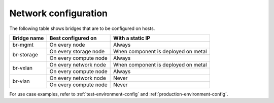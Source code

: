 =====================
Network configuration
=====================

The following table shows bridges that are to be configured on hosts.

+-------------+-----------------------+-------------------------------------+
| Bridge name | Best configured on    | With a static IP                    |
+=============+=======================+=====================================+
| br-mgmt     | On every node         | Always                              |
+-------------+-----------------------+-------------------------------------+
|             | On every storage node | When component is deployed on metal |
+ br-storage  +-----------------------+-------------------------------------+
|             | On every compute node | Always                              |
+-------------+-----------------------+-------------------------------------+
|             | On every network node | When component is deployed on metal |
+ br-vxlan    +-----------------------+-------------------------------------+
|             | On every compute node | Always                              |
+-------------+-----------------------+-------------------------------------+
|             | On every network node | Never                               |
+ br-vlan     +-----------------------+-------------------------------------+
|             | On every compute node | Never                               |
+-------------+-----------------------+-------------------------------------+

For use case examples, refer to :ref:`test-environment-config` and
:ref:`production-environment-config`.
